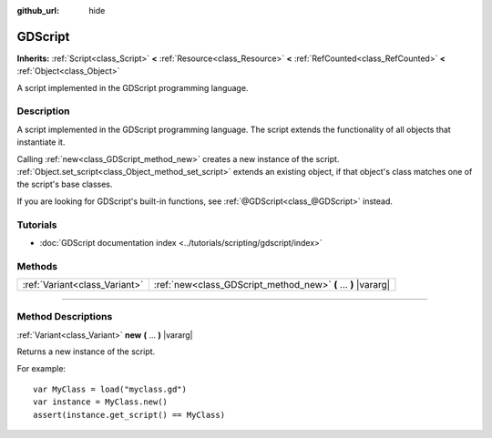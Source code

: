:github_url: hide

.. DO NOT EDIT THIS FILE!!!
.. Generated automatically from Godot engine sources.
.. Generator: https://github.com/godotengine/godot/tree/master/doc/tools/make_rst.py.
.. XML source: https://github.com/godotengine/godot/tree/master/modules/gdscript/doc_classes/GDScript.xml.

.. _class_GDScript:

GDScript
========

**Inherits:** :ref:`Script<class_Script>` **<** :ref:`Resource<class_Resource>` **<** :ref:`RefCounted<class_RefCounted>` **<** :ref:`Object<class_Object>`

A script implemented in the GDScript programming language.

.. rst-class:: classref-introduction-group

Description
-----------

A script implemented in the GDScript programming language. The script extends the functionality of all objects that instantiate it.

Calling :ref:`new<class_GDScript_method_new>` creates a new instance of the script. :ref:`Object.set_script<class_Object_method_set_script>` extends an existing object, if that object's class matches one of the script's base classes.

If you are looking for GDScript's built-in functions, see :ref:`@GDScript<class_@GDScript>` instead.

.. rst-class:: classref-introduction-group

Tutorials
---------

- :doc:`GDScript documentation index <../tutorials/scripting/gdscript/index>`

.. rst-class:: classref-reftable-group

Methods
-------

.. table::
   :widths: auto

   +-------------------------------+----------------------------------------------------------------+
   | :ref:`Variant<class_Variant>` | :ref:`new<class_GDScript_method_new>` **(** ... **)** |vararg| |
   +-------------------------------+----------------------------------------------------------------+

.. rst-class:: classref-section-separator

----

.. rst-class:: classref-descriptions-group

Method Descriptions
-------------------

.. _class_GDScript_method_new:

.. rst-class:: classref-method

:ref:`Variant<class_Variant>` **new** **(** ... **)** |vararg|

Returns a new instance of the script.

For example:

::

    var MyClass = load("myclass.gd")
    var instance = MyClass.new()
    assert(instance.get_script() == MyClass)

.. |virtual| replace:: :abbr:`virtual (This method should typically be overridden by the user to have any effect.)`
.. |const| replace:: :abbr:`const (This method has no side effects. It doesn't modify any of the instance's member variables.)`
.. |vararg| replace:: :abbr:`vararg (This method accepts any number of arguments after the ones described here.)`
.. |constructor| replace:: :abbr:`constructor (This method is used to construct a type.)`
.. |static| replace:: :abbr:`static (This method doesn't need an instance to be called, so it can be called directly using the class name.)`
.. |operator| replace:: :abbr:`operator (This method describes a valid operator to use with this type as left-hand operand.)`
.. |bitfield| replace:: :abbr:`BitField (This value is an integer composed as a bitmask of the following flags.)`
